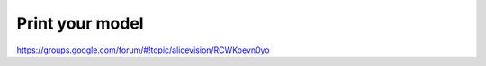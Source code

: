 Print your model
====================

`https://groups.google.com/forum/#!topic/alicevision/RCWKoevn0yo <https://groups.google.com/forum/#!topic/alicevision/RCWKoevn0yo>`_
